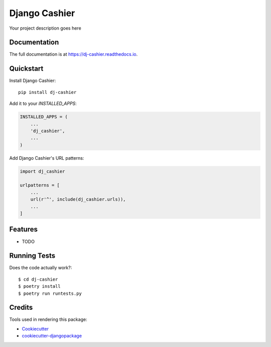 =============================
Django Cashier
=============================

.. image:: https://circleci.com/gh/kaleemibnanwar/dj-cashier.svg?style=svg
    :target: https://circleci.com/gh/kaleemibnanwar/dj-cashier

.. image:: https://codecov.io/gh/kaleemibnanwar/dj-cashier/branch/master/graph/badge.svg
    :target: https://codecov.io/gh/kaleemibnanwar/dj-cashier

.. image:: https://readthedocs.org/projects/dj-cashier/badge/?version=latest
    :target: https://dj-cashier.readthedocs.io/en/latest/?badge=latest

.. image:: https://img.shields.io/pypi/pyversions/envision.svg

.. image:: https://img.shields.io/pypi/pyversions/dj-cashier.svg

.. image:: https://img.shields.io/pypi/v/dj-cashier.svg

.. image:: https://img.shields.io/pypi/wheel/dj-cashier.svg

Your project description goes here

Documentation
-------------

The full documentation is at https://dj-cashier.readthedocs.io.

Quickstart
----------

Install Django Cashier::

    pip install dj-cashier

Add it to your `INSTALLED_APPS`:

.. code-block:: python

    INSTALLED_APPS = (
        ...
        'dj_cashier',
        ...
    )

Add Django Cashier's URL patterns:

.. code-block:: python

    import dj_cashier

    urlpatterns = [
        ...
        url(r'^', include(dj_cashier.urls)),
        ...
    ]

Features
--------

* TODO

Running Tests
-------------

Does the code actually work?::

    $ cd dj-cashier
    $ poetry install
    $ poetry run runtests.py

Credits
-------

Tools used in rendering this package:

*  Cookiecutter_
*  `cookiecutter-djangopackage`_

.. _Cookiecutter: https://github.com/audreyr/cookiecutter
.. _`cookiecutter-djangopackage`: https://github.com/pydanny/cookiecutter-djangopackage
